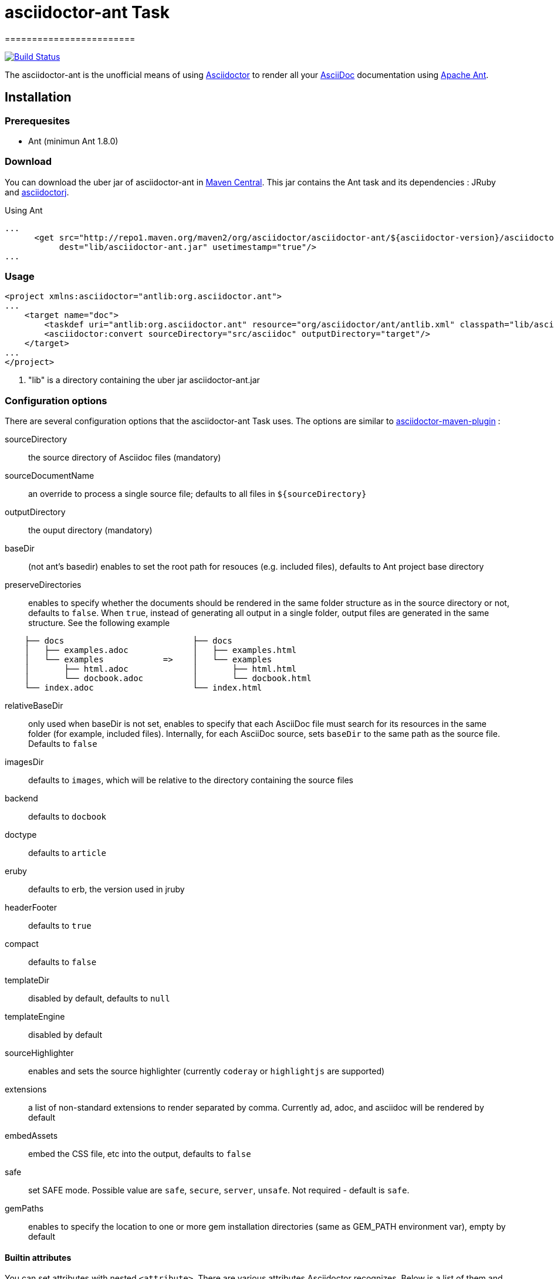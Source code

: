= asciidoctor-ant Task
========================
:asciidoc-url: http://asciidoc.org
:asciidoctor-url: http://asciidoctor.org
:asciidoctorj-url: https://github.com/asciidoctor/asciidoctorj
:asciidoctor-maven-url: https://github.com/asciidoctor/asciidoctor-maven-plugin
:issues: https://github.com/asciidoctor/asciidoctor-ant/issues
:ant-url: http://ant.apache.org/
:asciidoctor-ant-maven-repo: http://repo1.maven.org/maven2/org/asciidoctor/asciidoctor-ant/

image:https://buildhive.cloudbees.com/job/Asciidoctor/job/asciidoctor-ant/badge/icon["Build Status", link="https://buildhive.cloudbees.com/job/Asciidoctor/job/asciidoctor-ant/"]

The asciidoctor-ant is the unofficial means of using {asciidoctor-url}[Asciidoctor] to render all your {asciidoc-url}[AsciiDoc] documentation using {ant-url}[Apache Ant].

== Installation

=== Prerequesites

* Ant (minimun Ant 1.8.0)

=== Download

You can download the uber jar of asciidoctor-ant in {asciidoctor-ant-maven-repo}[Maven Central]. This jar contains the Ant task and its dependencies : JRuby and {asciidoctorj-url}[asciidoctorj].

[source,xml]
.Using Ant
----
...
      <get src="http://repo1.maven.org/maven2/org/asciidoctor/asciidoctor-ant/${asciidoctor-version}/asciidoctor-ant-${asciidoctor-version}.jar"
           dest="lib/asciidoctor-ant.jar" usetimestamp="true"/>
...
----

=== Usage

[source,xml]
----
<project xmlns:asciidoctor="antlib:org.asciidoctor.ant">
...
    <target name="doc">
        <taskdef uri="antlib:org.asciidoctor.ant" resource="org/asciidoctor/ant/antlib.xml" classpath="lib/asciidoctor-ant.jar"/> <1>
        <asciidoctor:convert sourceDirectory="src/asciidoc" outputDirectory="target"/>
    </target>
...
</project>
----

<1> "lib" is a directory containing the uber jar asciidoctor-ant.jar


=== Configuration options

There are several configuration options that the asciidoctor-ant Task uses. The options are similar to {asciidoctor-maven-url}[asciidoctor-maven-plugin] :

sourceDirectory:: the source directory of Asciidoc files (mandatory)
sourceDocumentName:: an override to process a single source file; defaults to all files in `${sourceDirectory}`
outputDirectory:: the ouput directory (mandatory)
baseDir:: (not ant's basedir) enables to set the root path for resouces (e.g. included files), defaults to Ant project base directory
preserveDirectories:: enables to specify whether the documents should be rendered in the same folder structure as in the source directory or not, defaults to `false`.
When `true`, instead of generating all output in a single folder, output files are generated in the same structure. See the following example
[source]
----
    ├── docs                          ├── docs
    │   ├── examples.adoc             │   ├── examples.html
    │   └── examples            =>    │   └── examples
    │       ├── html.adoc             │       ├── html.html
    │       └── docbook.adoc          │       └── docbook.html
    └── index.adoc                    └── index.html
----
relativeBaseDir:: only used when baseDir is not set, enables to specify that each AsciiDoc file must search for its resources in the same folder (for example, included files). Internally, for each AsciiDoc source, sets `baseDir` to the same path as the source file. Defaults to `false`
imagesDir:: defaults to `images`, which will be relative to the directory containing the source files
backend:: defaults to `docbook`
doctype:: defaults to `article`
eruby:: defaults to erb, the version used in jruby
headerFooter:: defaults to `true`
compact:: defaults to `false`
templateDir:: disabled by default, defaults to `null`
templateEngine:: disabled by default
sourceHighlighter:: enables and sets the source highlighter (currently `coderay` or `highlightjs` are supported)
extensions:: a list of non-standard extensions to render separated by comma. Currently ad, adoc, and asciidoc will be rendered by default
embedAssets:: embed the CSS file, etc into the output, defaults to `false`
safe:: set SAFE mode. Possible value are `safe`, `secure`, `server`, `unsafe`. Not required - default is `safe`.
gemPaths:: enables to specify the location to one or more gem installation directories (same as GEM_PATH environment var), empty by default

==== Builtin attributes

You can set attributes with nested `<attribute>`.
There are various attributes Asciidoctor recognizes. Below is a list of them and what they do :

title:: An override for the title of the document.

.Example
[source,xml]
----
...
    <asciidoctor:convert sourceDirectory="src/asciidoc" outputDirectory="target">
        <attribute key="title" value="Asciidoc Ant"/>
    </asciidoctor:convert>
...
----

Many other attributes are possible. Until a canonical list is created for asciidoctor, you may find http://asciidoc.org/userguide.html#X88[this list] to be helpful.

==== Resources (images, css, ...)

With nested `<resource>`, the external resources used by your document can be copied to output directory.

.Example
[source,xml]
----
...
    <asciidoctor:convert sourceDirectory="src/asciidoc" outputDirectory="target" backend="html5">
        <resource dir="src/asciidoc/images" includes="*.png,*.jpg"/>
    </asciidoctor:convert>
...
----

==== AsciidoctorJ Extensions

You can register http://asciidoctor.org/docs/asciidoctorj/#extension-api[AsciidoctorJ extensions] with nested extensions elements :

[options="header",format="csv"]
|===
Type, Attributes
`preProcessor`, `className`
`treeProcessor`, `className`
`postProcessor`, `className`
`blockProcessor`, `blockName` and `className`
`blockMacroProcessor`, `blockName` and `className`
`inlineMacroProcessor`, `blockName` and `className`
`includeProcessor`, `className`
|===

.Example
[source,xml]
----
...
    <asciidoctor:convert sourceDirectory="src/asciidoc" outputDirectory="target" backend="html5">
        <inlineMacroProcessor blockName="twitter" className="org.asciidoctor.ant.extensions.TwitterMacro"/>
    </asciidoctor:convert>
...
----

==== Additional Ruby libraries

You can specify additional Ruby libraries not packaged in AsciidoctorJ.

.Example
[source,xml]
----
...
    <asciidoctor:convert sourceDirectory="src/asciidoc" outputDirectory="target" backend="html5" gemPaths="gems-provided">
      <require name="tilt"/>
      <require name="haml"/>
      <require name="asciidoctor-diagram"/>
    </asciidoctor:convert>
...
----

NOTE: you have to give a path to find gems with `gempPaths` attribute.
